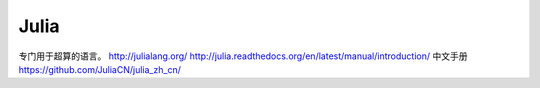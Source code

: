 Julia
=====

专门用于超算的语言。
http://julialang.org/
http://julia.readthedocs.org/en/latest/manual/introduction/
中文手册 https://github.com/JuliaCN/julia_zh_cn/

